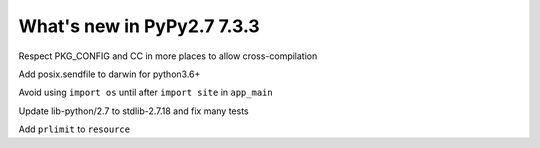 ===========================
What's new in PyPy2.7 7.3.3
===========================

.. this is a revision shortly after release-pypy-7.3.2
.. startrev: c136fdb316e4


.. branch: cross_compilation_fixes

Respect PKG_CONFIG and CC in more places to allow cross-compilation

.. branch: darwin-sendfile-2.7

Add posix.sendfile to darwin for python3.6+

.. branch: app_main

Avoid using ``import os`` until after ``import site`` in ``app_main``

.. branch: stdlib-2.7.18-3

Update lib-python/2.7 to stdlib-2.7.18 and fix many tests

.. branch: cptpcrd-resource-prlimit

Add ``prlimit`` to ``resource``